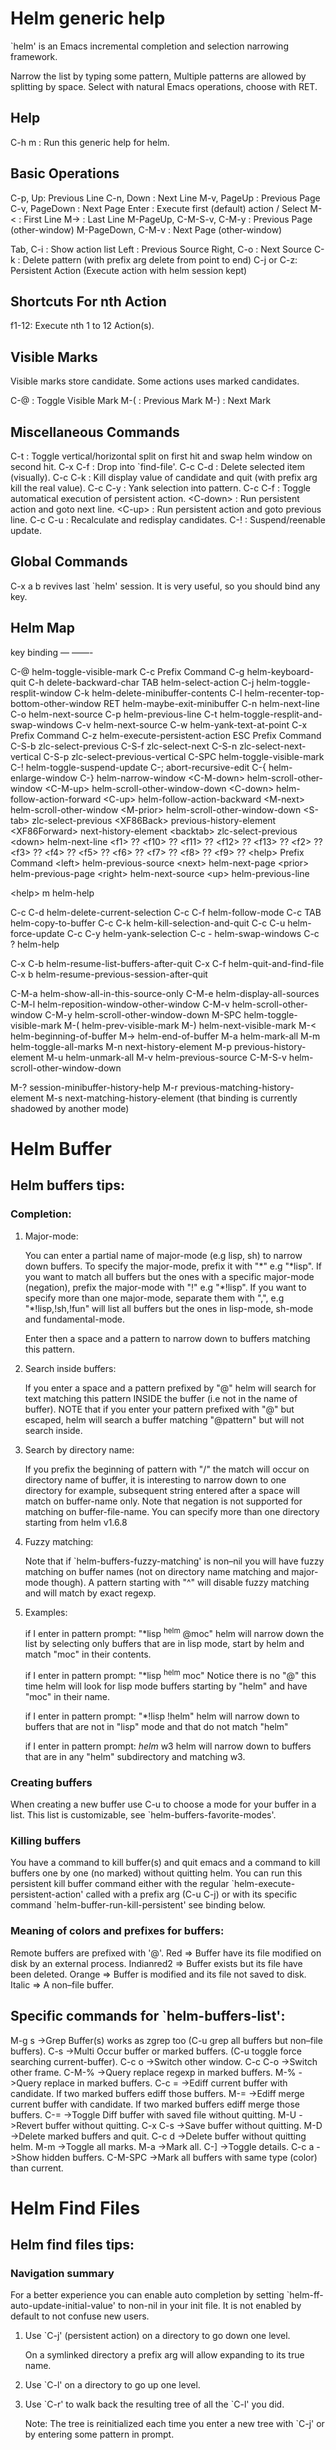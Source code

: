 


* Helm generic help

`helm' is an Emacs incremental completion and selection narrowing framework.

Narrow the list by typing some pattern,
Multiple patterns are allowed by splitting by space.
Select with natural Emacs operations, choose with RET.

** Help

C-h m : Run this generic help for helm.

** Basic Operations

C-p, Up: Previous Line
C-n, Down : Next Line
M-v, PageUp : Previous Page
C-v, PageDown : Next Page
Enter : Execute first (default) action / Select
M-< : First Line
M-> : Last Line
M-PageUp, C-M-S-v, C-M-y : Previous Page (other-window)
M-PageDown, C-M-v : Next Page (other-window)

Tab, C-i : Show action list
Left : Previous Source
Right, C-o : Next Source
C-k : Delete pattern (with prefix arg delete from point to end)
C-j or C-z: Persistent Action (Execute action with helm session kept)

** Shortcuts For nth Action

f1-12: Execute nth 1 to 12 Action(s).

** Visible Marks

Visible marks store candidate. Some actions uses marked candidates.

C-@ : Toggle Visible Mark
M-( : Previous Mark
M-) : Next Mark

** Miscellaneous Commands

C-t : Toggle vertical/horizontal split on first hit and swap helm window on second hit.
C-x C-f : Drop into `find-file'.
C-c C-d : Delete selected item (visually).
C-c C-k : Kill display value of candidate and quit (with prefix arg kill the real value).
C-c C-y : Yank selection into pattern.
C-c C-f : Toggle automatical execution of persistent action.
<C-down> : Run persistent action and goto next line.
<C-up> : Run persistent action and goto previous line.
C-c C-u : Recalculate and redisplay candidates.
C-! : Suspend/reenable update.
 
** Global Commands

C-x a b revives last `helm' session.
It is very useful, so you should bind any key.


** Helm Map
key             binding
---             -------

C-@             helm-toggle-visible-mark
C-c             Prefix Command
C-g             helm-keyboard-quit
C-h             delete-backward-char
TAB             helm-select-action
C-j             helm-toggle-resplit-window
C-k             helm-delete-minibuffer-contents
C-l             helm-recenter-top-bottom-other-window
RET             helm-maybe-exit-minibuffer
C-n             helm-next-line
C-o             helm-next-source
C-p             helm-previous-line
C-t             helm-toggle-resplit-and-swap-windows
C-v             helm-next-source
C-w             helm-yank-text-at-point
C-x             Prefix Command
C-z             helm-execute-persistent-action
ESC             Prefix Command
C-S-b           zlc-select-previous
C-S-f           zlc-select-next
C-S-n           zlc-select-next-vertical
C-S-p           zlc-select-previous-vertical
C-SPC           helm-toggle-visible-mark
C-!             helm-toggle-suspend-update
C-;             abort-recursive-edit
C-{             helm-enlarge-window
C-}             helm-narrow-window
<C-M-down>      helm-scroll-other-window
<C-M-up>        helm-scroll-other-window-down
<C-down>        helm-follow-action-forward
<C-up>          helm-follow-action-backward
<M-next>        helm-scroll-other-window
<M-prior>       helm-scroll-other-window-down
<S-tab>         zlc-select-previous
<XF86Back>      previous-history-element
<XF86Forward>   next-history-element
<backtab>       zlc-select-previous
<down>          helm-next-line
<f1>            ??
<f10>           ??
<f11>           ??
<f12>           ??
<f13>           ??
<f2>            ??
<f3>            ??
<f4>            ??
<f5>            ??
<f6>            ??
<f7>            ??
<f8>            ??
<f9>            ??
<help>          Prefix Command
<left>          helm-previous-source
<next>          helm-next-page
<prior>         helm-previous-page
<right>         helm-next-source
<up>            helm-previous-line

<help> m        helm-help

C-c C-d         helm-delete-current-selection
C-c C-f         helm-follow-mode
C-c TAB         helm-copy-to-buffer
C-c C-k         helm-kill-selection-and-quit
C-c C-u         helm-force-update
C-c C-y         helm-yank-selection
C-c -           helm-swap-windows
C-c ?           helm-help

C-x C-b         helm-resume-list-buffers-after-quit
C-x C-f         helm-quit-and-find-file
C-x b           helm-resume-previous-session-after-quit

C-M-a           helm-show-all-in-this-source-only
C-M-e           helm-display-all-sources
C-M-l           helm-reposition-window-other-window
C-M-v           helm-scroll-other-window
C-M-y           helm-scroll-other-window-down
M-SPC           helm-toggle-visible-mark
M-(             helm-prev-visible-mark
M-)             helm-next-visible-mark
M-<             helm-beginning-of-buffer
M->             helm-end-of-buffer
M-a             helm-mark-all
M-m             helm-toggle-all-marks
M-n             next-history-element
M-p             previous-history-element
M-u             helm-unmark-all
M-v             helm-previous-source
C-M-S-v         helm-scroll-other-window-down

M-?             session-minibuffer-history-help
M-r             previous-matching-history-element
M-s             next-matching-history-element
  (that binding is currently shadowed by another mode)


* Helm Buffer


** Helm buffers tips:

*** Completion:

**** Major-mode:

You can enter a partial name of major-mode (e.g lisp, sh) to narrow down buffers.
To specify the major-mode, prefix it with "*" e.g "*lisp".
If you want to match all buffers but the ones with a specific major-mode (negation),
prefix the major-mode with "!" e.g "*!lisp".
If you want to specify more than one major-mode, separate them with ",",
e.g "*!lisp,!sh,!fun" will list all buffers but the ones in lisp-mode, sh-mode and
fundamental-mode.

Enter then a space and a pattern to narrow down to buffers matching this pattern.

**** Search inside buffers:

If you enter a space and a pattern prefixed by "@" helm will search for text matching
this pattern INSIDE the buffer (i.e not in the name of buffer).
NOTE that if you enter your pattern prefixed with "@" but escaped, helm will search a buffer
matching "@pattern" but will not search inside.

**** Search by directory name:

If you prefix the beginning of pattern with "/" the match will occur on directory name
of buffer, it is interesting to narrow down to one directory for example, subsequent string
entered after a space will match on buffer-name only.
Note that negation is not supported for matching on buffer-file-name.
You can specify more than one directory starting from helm v1.6.8
 
**** Fuzzy matching:

Note that if `helm-buffers-fuzzy-matching' is non--nil you will have
fuzzy matching on buffer names (not on directory name matching and major-mode though).
A pattern starting with "^" will disable fuzzy matching and will match by exact regexp.

**** Examples:

if I enter in pattern prompt:
"*lisp ^helm @moc"
helm will narrow down the list by selecting only buffers that are in lisp mode, start by helm
and match "moc" in their contents.

if I enter in pattern prompt:
"*lisp ^helm moc"
Notice there is no "@" this time
helm will look for lisp mode buffers starting by "helm" and have "moc" in their name.

if I enter in pattern prompt:
"*!lisp !helm"
helm will narrow down to buffers that are not in "lisp" mode and that do not match "helm"

if I enter in pattern prompt:
/helm/ w3
helm will narrow down to buffers that are in any "helm" subdirectory and matching w3.


*** Creating buffers

When creating a new buffer use C-u to choose a mode for your buffer in a list.
This list is customizable, see `helm-buffers-favorite-modes'.

*** Killing buffers

You have a command to kill buffer(s) and quit emacs and a command to kill buffers one by one
(no marked) without quitting helm.
You can run this persistent kill buffer command either with the regular
`helm-execute-persistent-action' called with a prefix arg (C-u C-j) or with its specific command
`helm-buffer-run-kill-persistent' see binding below.

*** Meaning of colors and prefixes for buffers:

Remote buffers are prefixed with '@'.
Red        => Buffer have its file modified on disk by an external process.
Indianred2 => Buffer exists but its file have been deleted.
Orange     => Buffer is modified and its file not saved to disk.
Italic     => A non--file buffer.


** Specific commands for `helm-buffers-list':

M-g s		->Grep Buffer(s) works as zgrep too (C-u grep all buffers but non--file buffers).
C-s		->Multi Occur buffer or marked buffers. (C-u toggle force searching current-buffer).
C-c o		->Switch other window.
C-c C-o		->Switch other frame.
C-M-%		->Query replace regexp in marked buffers.
M-%		->Query replace in marked buffers.
C-c =		->Ediff current buffer with candidate.  If two marked buffers ediff those buffers.
M-=		->Ediff merge current buffer with candidate.  If two marked buffers ediff merge those buffers.
C-=		->Toggle Diff buffer with saved file without quitting.
M-U		->Revert buffer without quitting.
C-x C-s		->Save buffer without quitting.
M-D		->Delete marked buffers and quit.
C-c d		->Delete buffer without quitting helm.
M-m		->Toggle all marks.
M-a		->Mark all.
C-]		->Toggle details.
C-c a		->Show hidden buffers.
C-M-SPC		->Mark all buffers with same type (color) than current.
* Helm Find Files


** Helm find files tips:

*** Navigation summary

For a better experience you can enable auto completion by setting
`helm-ff-auto-update-initial-value' to non-nil in your init file.
It is not enabled by default to not confuse new users.

**** Use `C-j' (persistent action) on a directory to go down one level.
On a symlinked directory a prefix arg will allow expanding to its true name.

**** Use `C-l' on a directory to go up one level.

**** Use `C-r' to walk back the resulting tree of all the `C-l' you did.
  Note: The tree is reinitialized each time you enter a new tree with `C-j'
  or by entering some pattern in prompt.
 
*** Quick pattern expansion:


**** Enter `~/' at end of pattern to quickly reach home directory.

**** Enter `/' at end of pattern to quickly reach root of your file system.

**** Enter `./' at end of pattern to quickly reach `default-directory' (initial start of session).
  If you are already in `default-directory' this will move cursor on top.

**** Enter `../' at end of pattern will reach upper directory, moving cursor on top.
  NOTE: This is different to using `C-l' in that `C-l' don't move cursor on top but stay on previous
  subdir name.

**** Enter any environment var (e.g `$HOME') at end of pattern, it will be expanded.

**** You can yank any valid filename after pattern, it will be expanded.

*** Helm find files is fuzzy matching (start on third char entered)

  e.g "fob" or "fbr" will complete "foobar"
  but "fb" will wait for a third char for completing.

*** Use `C-u C-j' to watch an image or `C-<down>'.

*** `C-j' on a filename will expand in helm-buffer to this filename.
  Second hit on `C-j' will display buffer filename.
  Third hit on `C-j' will kill buffer filename.
  NOTE: `C-u C-j' will display buffer directly.

*** To browse images directories turn on `helm-follow-mode' and navigate with arrow keys.
  You can also use `helm-follow-action-forward' and `helm-follow-action-backward'
  (`C-<down' and `C-<left>').

*** You can turn off/on (toggle) autoupdate completion at any moment with `C-DEL'.
  It is useful when auto completion is enabled and when trying to create a new file
  or directory you want to prevent helm trying to complete what you are writing.
  NOTE: On a terminal C-<backspace> may not work, use in this case C-c <backspace>.

*** You can create a new directory and a new file at the same time.
  just write the path in prompt and press `<RET>'.
  e.g You can create "~/new/newnew/newnewnew/my_newfile.txt".

*** To create a new directory, add a "/" at end of new name and press <RET>.

*** To create a new file just write the filename not ending with "/".

*** Recursive search from helm find files

**** You can use helm browse project (see binding below).

- With no prefix arg
  If your current directory is under version control
  with one of git or hg and you have installed helm-ls-git and/or helm-ls-hg
  https://github.com/emacs-helm/helm-ls-git.git
  https://github.com/emacs-helm/helm-ls-hg
  you will see all your files under version control, otherwise
  you will be back to helm-find-files.
- With one prefix arg
  You will see all the files under this directory
  and other subdirectories (recursion) and this list of files will be cached.
- With two prefix args
  same but the cache will be refreshed.

**** You can start a recursive search with Locate of Find (See commands below).
  With Locate you can use a local db with a prefix arg; If the localdb doesn't already
  exists, you will be prompted for its creation, if it exists and you want to refresh it,
  give two prefix args.

*** Insert filename at point or complete filename at point

On insertion (no completion, i.e nothing at point):

- `C-c i'         => insert absolute file name.
- `C-u C-c i'     => insert abbreviate file name.
- `C-u C-u C-c i' => insert relative file name.

On completion:

- target starts by ~/           => insert abbreviate file name.
- target starts by / or [a-z]:/ => insert full path.
- otherwise                     => insert relative file name.

*** Using wildcard to select multiple files

Use of wilcard is supported to give a set of files to an action:

e.g
You can copy all the files with ".el" extension by using "*.el"
and then run your copy action.

You can do the same but with "**.el" (note the two stars),
this will select recursively all ".el" files under current directory.

NOTE: When using an action that involve an external backend (e.g grep), using "**"
is not advised (even if it works fine) because it will be slower to select all your files,
you have better time letting the backend doing it, it will be faster.
However, if you know you have not many files it is reasonable to use this,
also using not recursive wilcard (e.g "*.el") is perfectly fine for this.

This feature ("**") is activated by default with the option `helm-file-globstar'.
The directory selection with "**foo/" like bash shopt globstar option is not supported yet.

*** Copying renaming asynchronously

If you use async library (if you have installed helm from MELPA you do) you can enable
async for copying/renaming etc... your files by enabling `dired-async-mode'.

Note that even when async is enabled, running a copy/rename action with a prefix arg
will execute action synchronously, it will follow also the first file of the marked files
in its destination directory.

*** Bookmark your `helm-find-files' session

You can bookmark your `helm-find-files' session with `C-x r m'.
You can retrieve later these bookmarks easily by using M-x helm-filtered-bookmarks
or from the current `helm-find-files' session just hitting `C-x r b'.

*** Run Gid from `helm-find-files'

You can navigate to a project containing an ID file created with the `mkid'
command from id-utils, and run the `gid' command which will use the symbol at point
in `helm-current-buffer' as default.


** Specific commands for `helm-find-files':


C-x C-f		->Run Locate (C-u to specify locate db, M-n insert basename of candidate)
C-x C-d		->Browse project (`C-u' recurse, `C-u C-u' recurse and refresh db)
C-c /		->Run Find shell command from this directory.
C-s		->Run Grep (C-u Recursive).
M-g p		->Run Pdfgrep on marked files.
M-g z		->Run zgrep (C-u Recursive).
C-c g		->Run gid (id-utils).
M-.		->Run Etags (C-u use thing-at-point `C-u C-u' reload cache)
M-R		->Rename File (C-u Follow).
M-%		->Query replace on marked files.
M-C		->Copy File (C-u Follow).
M-B		->Byte Compile File (C-u Load).
M-L		->Load File.
M-S		->Symlink File.
M-H		->Hardlink file.
M-D		->Delete File.
M-K		->Kill buffer candidate without quitting.
C-c d		->Delete file without quitting.
M-e		->Switch to Eshell.
M-!		->Eshell command on file (C-u Apply on marked files, otherwise treat them sequentially).
C-c =		->Ediff file.
M-=		->Ediff merge file.
C-c i		->Complete file name at point.
C-c o		->Switch other window.
C-c C-o		->Switch other frame.
C-c C-x		->Open file with external program (C-u to choose).
C-c X		->Open file externally with default tool.
M-l		->Rotate Image Left.
M-r		->Rotate Image Right.
C-l		->Go down precedent directory.
M-p		->Switch to last visited directories history.
C-c h		->Switch to file name history.
M-i		->Show file properties in a tooltip.
M-a		->Mark all visibles candidates.
C-c DEL		->Toggle auto expansion of directories.
M-u		->Unmark all candidates, visibles and invisibles.
C-c C-a		->Gnus attach files to message buffer.
C-c p		->Print file, (C-u to refresh printers list).
C-{		->Enlarge helm window.
C-}		->Narrow helm window.
C-]		->Toggle basename/fullpath.
C-c r		->Find file as root.
C-c @		->Insert org link.
* Helm read file name


** Helm read file name tips:


*** Enter `~/' at end of pattern to quickly reach home directory.

*** Enter `/' at end of pattern to quickly reach root of your file system.

*** Enter `./' at end of pattern to quickly reach `default-directory' (initial start of session).
  If you are in `default-directory' move cursor on top.

*** Enter `../' at end of pattern will reach upper directory, moving cursor on top.
  NOTE: This different to using `C-l' in that `C-l' don't move cursor on top but stay on previous
  subdir name.

*** You can complete with partial basename (start on third char entered)

  e.g "fob" or "fbr" will complete "foobar"
  but "fb" will wait for a third char for completing.

*** Persistent actions:

By default `helm-read-file-name' use the persistent actions of `helm-find-files'.

**** Use `C-u C-j' to watch an image.

**** `C-j' on a filename will expand in helm-buffer to this filename.
  Second hit on `C-j' will display buffer filename.
  Third hit on `C-j' will kill buffer filename.
  NOTE: `C-u C-j' will display buffer directly.

**** To browse images directories turn on `helm-follow-mode' and navigate with arrow keys.

**** When you want to delete backward characters to e.g creating a new file or directory,
  autoupdate may keep updating to an existent directory
  preventing you to do so, in this case just hit C-<backspace> and then <backspace>.
  This should not needed when copying/renaming files because autoupdate is disabled
  by default in this case.
  NOTE: On a terminal C-<backspace> may not work, use in this case C-c <backspace>.

**** You can create a new directory and a new file at the same time, just write the path in prompt
  and press <RET>.
  e.g You can create "~/new/newnew/newnewnew/my_newfile.txt".

**** To create a new directory, add a "/" at end of new name and press <RET>.

**** To create a new file just write the filename not ending with "/".


** Specific commands for helm-read-file-name:


C-l		->Go down precedent directory.
C-c DEL		->Toggle auto expansion of directories.
C-]		->Toggle basename.
C-c h		->File name history.
C/M-RET		->Maybe return empty string (unless `must-match').
C-o		->Goto next source.
M-v	->Goto previous source.
* Helm Generic files


** Helm generic file tips:


*** Locate
You can add after writing search pattern any of the locate command line options.
e.g -b, -e, -n <number>...etc.
See Man locate for more infos.

Some other sources (at the moment recentf and file in current directory sources)
support the -b flag for compatibility with locate when they are used with it.

*** Browse project

When your directory is not under version control,
don't forget to refresh your cache when files have been added/removed in your directory.

*** Find command

Recursively search files using "find" shell command.

Candidates are all filenames that match all given globbing patterns.
This respects the options `helm-case-fold-search' and
`helm-findutils-search-full-path'.

You can pass arbitrary options directly to find after a "*" separator.
For example, this would find all files matching "book" that are larger
than 1 megabyte:

book * -size +1M


** Specific commands for helm locate and others files sources:


C-]		->Toggle basename.
C-s		->Run grep (C-u recurse).
M-g z		->Run zgrep.
C-c g		->Run gid (id-utils).
M-g p		->Run Pdfgrep on marked files.
M-C		->Copy file(s)
M-R		->Rename file(s).
M-S		->Symlink file(s).
M-H		->Hardlink file(s).
M-D		->Delete file(s).
M-B		->Byte compile file(s) (C-u load) (elisp).
M-L		->Load file(s) (elisp).
C-=		->Ediff file.
C-c =		->Ediff merge file.
C-c o		->Switch other window.
M-i		->Show file properties.
M-.		->Run etags (C-u use tap, C-u C-u reload DB).
C-w		->Yank text at point.
C-c C-x		->Open file with external program (C-u to choose).
C-c X		->Open file externally with default tool.
C-c @		->Insert org link.
* Helm Grep

** Helm grep tips:

*** You can start grep with a prefix arg to recurse in subdirectories.
*** You can use wild card when selecting files (e.g *.el)
*** You can grep in many differents directories by marking files or wild cards.
*** You can save your results in a grep-mode buffer, see commands below.

*** Important:

Grepping on remote file will work only with grep, not ack-grep, but it is
anyway bad supported as tramp doesn't support multiple process running in a
short delay (less than 5s actually) among other things,
so I strongly advice hitting `C-!' (i.e suspend process)
before entering anything in pattern, and hit again `C-!' when
your regexp is ready to send to remote process, even if helm is handling
this by delaying each process at 5s. 
Or even better don't use tramp at all and mount your remote file system on SSHFS.

* Helm Gid

** Helm Gid tips

Helm gid read the database created with the `mkid' command from id-utils.
The name of the database file can be customized with `helm-gid-db-file-name', it
is usually "ID".
Helm Gid use the symbol at point as default-input.
You have access to this command also from `helm-find-files' which allow you to
navigate to another directory to consult its database.


** Specific commands for Helm Grep:


<M-down>	->Next File.
<M-up>		->Precedent File.
C-w		->Yank Text at point in minibuffer.
C-c o		->Jump other window.
C-c C-o		->Jump other frame.
M-x helm-grep-run-persistent-action		->Run persistent action (Same as `C-j').
<left>		->Run default action (Same as RET).
C-x C-s		->Save to a `grep-mode' enabled buffer.
* Helm PdfGrep Map


** Specific commands for Pdf Grep:


<M-down>	->Next File.
<M-up>		->Precedent File.
C-w		->Yank Text at point in minibuffer.
* Helm Etags Map


** Specific commands for Etags:


<M-down>	->Next File.
<M-up>		->Precedent File.
C-w		->Yank Text at point in minibuffer.
* Helm Ucs


** Specific commands for `helm-ucs':


Uses keymap `helm-ucs-map', which is not currently defined.

M-x helm-ucs-persistent-insert	->Insert char.
M-x helm-ucs-persistent-forward	->Forward char.
M-x helm-ucs-persistent-backward	->Backward char.
M-x helm-ucs-persistent-delete	->Delete char backward.
* Helm bookmark name


** Specific commands for bookmarks:


C-c o		->Jump other window.
C-d		->Delete bookmark.
M-e		->Edit bookmark.
C-]		->Toggle bookmark location visibility.
* Helm eshell on file

** Helm eshell on file tips:

*** Passing extra args after filename:

Normally your command or alias will be called with file as argument.

e.g <command> 'candidate_file'

But you can also pass an argument or more after 'candidate_file' like this:

<command> %s [extra_args]


'candidate_file' will be added at '%s' and your command will look at this:

<command> 'candidate_file' [extra_args]

*** Specify many files as args (marked files):

e.g <command> file1 file2 ...

Call `helm-find-files-eshell-command-on-file' with one prefix-arg
Otherwise you can pass one prefix-arg from the command selection buffer.
NOTE: This is not working on remote files.

With two prefix-arg before starting or from the command selection buffer
the output is printed to your `current-buffer'.

Note that with no prefix-arg or a prefix-arg value of '(16) (C-u C-u)
the command is called once for each file like this:

<command> file1 <command> file2 etc...


** Specific commands for `helm-find-files-eshell-command-on-file':


Uses keymap `helm-esh-on-file-map', which is not currently defined.

* Helm ido virtual buffers


** Specific commands for ido virtuals buffers:


C-c o		->Switch other window.
C-c C-o		->Switch other frame.
M-g s		->Grep file.
M-g z		->Zgrep file.
M-D		->Delete file.
C-c C-x		->Open file externally.
* Helm Moccur

** Helm Moccur tips:

*** Matching
Multiple regexp matching is allowed, just enter a space to separate your regexps.

Matching empty lines is supported with the regexp "^$", you will get the results
with only the buffer-name and the line number, you can of course save and edit these
results (i.e add text to the empty line) .

*** Automatically matching symbol at point

You can match automatically the symbol at point, but keeping
the minibuffer empty ready to write into.
This is disabled by default, to enable this you have to add `helm-source-occur'
and `helm-source-moccur' to `helm-sources-using-default-as-input'.

*** Jump to the corresponding line in the searched buffer
You can do this with `C-j' (persistent-action), to do it repetitively
you can use `C-<up>' and `C-<down>' or enable `helm-follow-mode' with `C-c C-f'.

*** Saving results
Same as with helm-grep, you can save the results with `C-x C-s'.
Of course if you don't save your results, you can get back your session
with `helm-resume'.

*** Refreshing the resumed session.
When the buffer(s) where you ran helm-(m)occur have been modified, you will be
warned of this with the buffer flashing to red, you can refresh the buffer by running
`C-c C-u'.
This can be done automatically by customizing `helm-moccur-auto-update-on-resume'.

*** Refreshing a saved buffer
Just hit `g' to update your buffer.

*** Edit a saved buffer

To do so you have to install wgrep
https://github.com/mhayashi1120/Emacs-wgrep
and then:

1) C-c C-p to edit the buffer(s).
2) C-x C-s to save your changes.

Tip: Use the excellent iedit https://github.com/tsdh/iedit
to modify occurences in your buffer.


** Specific commands for Helm Moccur:


<M-down>	->Next Buffer.
<M-up>		->Precedent Buffer.
C-w		->Yank Text at point in minibuffer.
C-c o		->Goto line in other window.
C-c C-o		->Goto line in new frame.
* Helm Top


** Helm Top tips:


** Specific commands for Helm Top:


Uses keymap `helm-top-map', which is not currently defined.

M-x helm-top-run-sort-by-com	->Sort by commands.
M-x helm-top-run-sort-by-cpu	->Sort by cpu usage.
M-x helm-top-run-sort-by-user	->Sort alphabetically by user.
M-x helm-top-run-sort-by-mem	->Sort by memory.
* Helm Apt


** Helm Apt tips:


** Specific commands for Helm Apt:


Uses keymap `helm-apt-map', which is not currently defined.

M-x helm-apt-show-all	->Show all packages.
M-x helm-apt-show-only-installed	->Show installed packages only.
M-x helm-apt-show-only-not-installed	->Show not installed packages only.
M-x helm-apt-show-only-deinstalled	-Show deinstalled (not purged yet) packages only.>
* Helm elisp package


** Helm elisp package tips:
*** Upgrade elisp packages

To see upgradables packages hit <M-U>.

Then you can install all upgradables packages with the upgrade all action,
or upgrade only the specific packages by marking them (the new ones) and running
the upgrade action (visible only when there is upgradables packages).
Of course you can upgrade a single package by just running the upgrade action
without marking it.

*** Meaning of flags prefixing packages (Emacs-25)

- The flag "S" that prefix package names mean that this package is one of `package-selected-packages'.
This feature is only available with emacs-25.

- The flag "U" that prefix package names mean that this package is no more needed.
This feature is only available with emacs-25.


** Specific commands for Helm elisp package:


Uses keymap `helm-el-package-map', which is not currently defined.

M-x helm-el-package-show-all	->Show all packages.
M-x helm-el-package-show-installed	->Show installed packages only.
M-x helm-el-package-show-uninstalled	->Show not installed packages only.
M-x helm-el-package-show-upgrade	->Show upgradable packages only.
M-x helm-el-run-package-install	->Install package(s).
M-x helm-el-run-package-reinstall	->Reinstall package(s).
M-x helm-el-run-package-uninstall	->Uninstall package(s).
M-x helm-el-run-package-upgrade	->Upgrade package(s).
M-x helm-el-run-package-upgrade-all	->Upgrade all packages upgradables.
M-x helm-el-run-visit-homepage	->Visit package homepage.
* Helm M-x


** Helm M-x tips:

*** You can get help on any command with persistent action (C-j).

*** All the prefix args passed BEFORE running `helm-M-x' are ignored,
you should have an error message if you do so.
When you want to pass prefix args, pass them AFTER starting `helm-M-x',
you will have a prefix arg counter appearing in mode-line notifying you
the amount of prefix args entered.
* Helm imenu


** Helm imenu tips:


** Specific commands for Helm imenu:


Uses keymap `helm-imenu-map', which is not currently defined.

M-x helm-imenu-next-section		->Go to next section.
M-x helm-imenu-previous-section		->Go to previous section.
* Helm colors


** Specific commands for Helm colors:


Uses keymap `helm-color-map', which is not currently defined.

M-x helm-color-run-insert-name		Insert the entry'name.
M-x helm-color-run-kill-name		Kill the entry's name.
M-x helm-color-run-insert-rgb		Insert entry in RGB format.
M-x helm-color-run-kill-rgb		Kill entry in RGB format.
* Helm semantic


** Helm semantic tips:


** Specific commands for Helm semantic:


Uses keymap `helm-semantic-map', which is not currently defined.

* Helm kmacro


** Helm kmacro tips:
- Start recording some keys with `f3'
- Record new kmacro with `f4'
- Start `helm-execute-kmacro' to list all your macros.

Use persistent action to run your kmacro as many time as needed,
you can change of kmacro with `helm-next-line' `helm-previous-line'.

NOTE: You can't record keys running helm commands except `helm-M-x' unless
you don't choose from there a command using helm completion.


** Specific commands for Helm kmacro:


Uses keymap `helm-kmacro-map', which is not currently defined.
